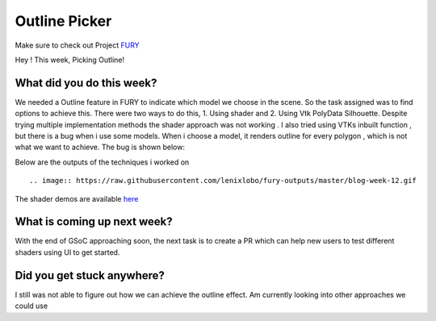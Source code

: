 Outline Picker
=====================

.. post:: August 17 2020
   :author: Lenix Lobo
   :tags: google
   :category: gsoc

Make sure to check out Project `FURY <https://github.com/fury-gl/fury>`_

Hey ! 
This week, Picking Outline!

What did you do this week?
--------------------------
We needed a Outline feature in FURY to indicate which model we choose in the scene. So the task assigned was to find options to achieve this. There were two ways to do this, 1. Using shader and 2. Using Vtk PolyData Silhouette. Despite trying multiple implementation methods the shader approach was not working . I also tried using VTKs inbuilt function , but there is a bug when i use some models. When i choose a model, it renders outline for every polygon , which is not what we want to achieve. The bug is shown below:


Below are the outputs of the techniques i worked on ::

.. image:: https://raw.githubusercontent.com/lenixlobo/fury-outputs/master/blog-week-12.gif


The shader demos are available `here <https://github.com/lenixlobo/fury/tree/shader-demos>`_

What is coming up next week?
----------------------------
With the end of GSoC approaching soon, the next task is to create a PR which can help new users to test different shaders using UI to get started. 

Did you get stuck anywhere?
---------------------------
I still was not able to figure out how we can achieve the outline effect. Am currently looking into other approaches we could use